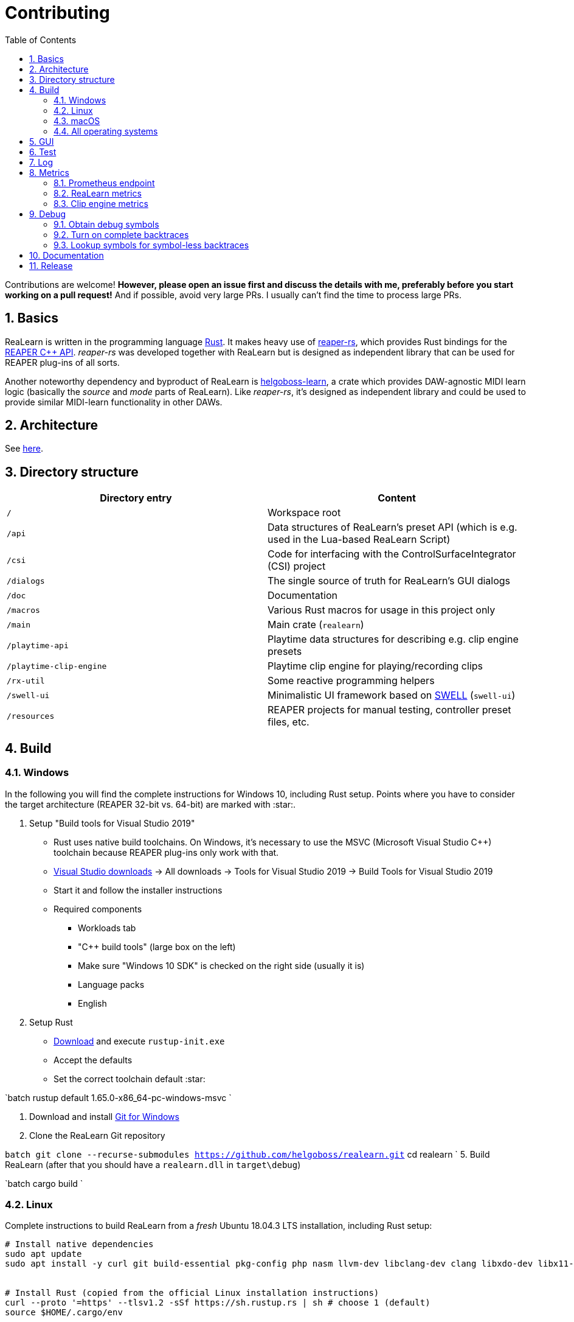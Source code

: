 = Contributing
:toc:
:sectnums:
:sectnumlevels: 2

Contributions are welcome! *However, please open an issue first and discuss the details with me, preferably before you start working on a pull request!* And if possible, avoid very large PRs. I usually can't find the time to process large PRs.

== Basics

ReaLearn is written in the programming language https://www.rust-lang.org/[Rust]. It makes heavy use of
https://github.com/helgoboss/reaper-rs[reaper-rs], which provides Rust bindings for the
https://www.reaper.fm/sdk/plugin/plugin.php[REAPER C++ API]. _reaper-rs_ was developed together with ReaLearn
but is designed as independent library that can be used for REAPER plug-ins of all sorts.

Another noteworthy dependency and byproduct of ReaLearn is https://github.com/helgoboss/helgoboss-learn[helgoboss-learn], a crate which
provides DAW-agnostic MIDI learn logic (basically the _source_ and _mode_ parts of ReaLearn). Like _reaper-rs_, it's
designed as independent library and could be used to provide similar MIDI-learn functionality in other DAWs.

== Architecture

See link:ARCHITECTURE.adoc[here].

== Directory structure

|===
|Directory entry |Content 

|`/` |Workspace root 
|`/api` |Data structures of ReaLearn's preset API (which is e.g. used in the Lua-based ReaLearn Script)
|`/csi` |Code for interfacing with the ControlSurfaceIntegrator (CSI) project
|`/dialogs` |The single source of truth for ReaLearn's GUI dialogs
|`/doc` |Documentation
|`/macros` |Various Rust macros for usage in this project only
|`/main` |Main crate (`realearn`)
|`/playtime-api` |Playtime data structures for describing e.g. clip engine presets
|`/playtime-clip-engine` |Playtime clip engine for playing/recording clips
|`/rx-util` |Some reactive programming helpers
|`/swell-ui` |Minimalistic UI framework based on https://www.cockos.com/wdl/[SWELL] (`swell-ui`)
|`/resources` |REAPER projects for manual testing, controller preset files, etc.
|===

== Build

=== Windows

In the following you will find the complete instructions for Windows 10, including Rust setup. Points where you have to consider the target
architecture (REAPER 32-bit vs. 64-bit) are marked with :star:.

. Setup "Build tools for Visual Studio 2019"
* Rust uses native build toolchains. On Windows, it's necessary to use the MSVC (Microsoft Visual Studio
 C++) toolchain because REAPER plug-ins only work with that.
* https://visualstudio.microsoft.com/downloads/[Visual Studio downloads] → All downloads → Tools for Visual Studio 2019
 → Build Tools for Visual Studio 2019
* Start it and follow the installer instructions
* Required components
** Workloads tab
** "C++ build tools" (large box on the left)
** Make sure "Windows 10 SDK" is checked on the right side (usually it is)
** Language packs
** English
. Setup Rust
* https://www.rust-lang.org/tools/install[Download] and execute `rustup-init.exe`
* Accept the defaults
* Set the correct toolchain default :star:

`batch
 rustup default 1.65.0-x86_64-pc-windows-msvc
`

. Download and install https://git-scm.com/download/win[Git for Windows]
. Clone the ReaLearn Git repository

`batch
   git clone --recurse-submodules https://github.com/helgoboss/realearn.git`
   cd realearn
`
5. Build ReaLearn (after that you should have a `realearn.dll` in `target\debug`)

`batch
   cargo build
`

=== Linux

Complete instructions to build ReaLearn from a _fresh_ Ubuntu 18.04.3 LTS installation,
including Rust setup:

[source,sh]
----
# Install native dependencies
sudo apt update
sudo apt install -y curl git build-essential pkg-config php nasm llvm-dev libclang-dev clang libxdo-dev libx11-dev libxcursor-dev libxcb-dri2-0-dev libxcb-icccm4-dev libx11-xcb-dev mesa-common-dev libgl1-mesa-dev libglu1-mesa-dev libspeechd-dev libgtk-3-dev


# Install Rust (copied from the official Linux installation instructions)
curl --proto '=https' --tlsv1.2 -sSf https://sh.rustup.rs | sh # choose 1 (default)
source $HOME/.cargo/env

# Set the correct toolchain default
rustup default 1.65.0-x86_64-unknown-linux-gnu

# Clone ReaLearn repository (the "--recurse-submodules" is important!)
git clone --recurse-submodules https://github.com/helgoboss/realearn.git
cd realearn

# Build (after that you should have a "librealearn.so" in "target/debug")
cargo build

----

Some words about the native dependencies:

* `curl git build-essential pkg-config` are bare essentials.
* `php` is needed to translate the ReaLearn dialog resource file to C++ so it can be processed by the SWELL
 dialog generator. It's also necessary for generating the 64-bit EEL assembler code. All of this is the
 typical WDL C++ way of doing things, no Rust specifics here.
* `nasm` is needed for assembling the 64-bit EEL assembler code to produce `asm-nseel-x64.o`, which is
 necessary to make the custom https://www.cockos.com/EEL2/[EEL] control and feedback transformations in ReaLearn's
 absolute mode work.
* `llvm-dev libclang-dev clang` are necessary for building with feature `generate` (to generate
 bindings to C).
* `libxdo-dev` is needed to control the mouse (see target "Global: Mouse")
* `libx11-dev libxcursor-dev libxcb-dri2-0-dev libxcb-icccm4-dev libx11-xcb-dev mesa-common-dev libgl1-mesa-dev libglu1-mesa-dev` are necessary for https://github.com/BillyDM/egui-baseview[egui-baseview] (https://github.com/emilk/egui[egui] is the GUI framework used for ReaLearn's control transformation editor)
* `libspeechd-dev` is necessary for the speech source
* `libgtk-3-dev` is necessary to obtain the X window and X display from a SWELL
  OS window, in order to fire up OpenGL/egui in it

=== macOS

The following instructions include Rust setup. However, it's very well possible that some native toolchain setup
instructions are missing, because I don't have a bare macOS installation at my disposal. The Rust installation script
should provide you with the necessary instructions if something is missing.

[source,sh]
----
# Install Rust
curl --proto '=https' --tlsv1.2 -sSf https://sh.rustup.rs | sh # choose 1 (default)
source $HOME/.cargo/env
rustup default 1.65.0-x86_64-apple-darwin

# Clone ReaLearn
cd Downloads
git clone --recurse-submodules https://github.com/helgoboss/realearn.git
cd realearn

# Install build dependencies
brew install php

# Build ReaLearn
cargo build
----

=== All operating systems

If you update Cockos WDL, you should also regenerate Rust bindings (we use WDL's EEL):

[source,sh]
----
cargo build --features generate
cargo fmt
----

== GUI

The GUI dialogs are defined in the `dialogs` directory. Whenever ReaLearn is built, the code there generates an old-school Windows dialog resource file (`target/generated/msvc.rc`) and a Rust file which contains all the resource ID constants (`main/src/infrastructure/ui/bindings.rs`).

Previously I used the Visual Studio C++ 2019 resource editor to WYSIWYG-edit this file as part of the solution
link:main/src/infrastructure/ui/msvc/msvc.sln[msvc.sln], but this was too tedious.

WARNING: You can still preview the generated file in Visual Studio but don't edit the RC file, the changes will be overwritten at build time! Adjust the Rust code in the `dialogs` directory instead.

On macOS and Linux, an extra step will happen at build time: It will try to use a PHP script (part of Cockos SWELL) to generate
`target/generated/msvc.rc_mac_dlg`, which is a translation of the RC file to C code using SWELL. So make sure you have PHP installed on these platforms!

== Test

Yes, there are tests but there should be more. While ReaLearn's basic building blocks
https://github.com/helgoboss/helgoboss-learn[helgoboss-learn] and https://github.com/helgoboss/reaper-rs[reaper-rs]
are tested pretty thoroughly, ReaLearn itself has room for improvement in that aspect. There's a growing built-in
integration test, launchable via action `[developer] ReaLearn: Run integration test`. In future, it would be nice to run
this integration test during continuous integration, just like in _reaper-rs_.

== Log

It's possible to make ReaLearn output log messages to `stdout` by setting the `REALEARN_LOG` environment variable,
e.g. to `debug,vst=info`. It follows https://docs.rs/env_logger/0.8.2/env_logger/index.html[this] format. Beware
that e.g. on Windows, `stdout` is not shown, not even when executing REAPER from the command line. One way to make it
visible is to execute REAPER with a debugger.

== Metrics

It's possible to make ReaLearn expose execution metrics.

=== Prometheus endpoint

* If the projection server is running, metrics will then be exposed at `/realearn/metrics` in the popular
https://prometheus.io/[Prometheus] format. That's great for visualization.
** Just add this to your `prometheus.yml` (you might need to adjust the port):
[source,yaml]
----
scrape_configs:
  - job_name: 'realearn'
    metrics_path: '/realearn/metrics'
    static_configs:
      - targets: ['localhost:39080']
----

** If you don't have any metrics enabled, this will show zeros only.

=== ReaLearn metrics

- You can turn on ReaLearn metrics by setting the environment variable `ReaLearn_METRICS` (value doesn't matter).
- If this environment variable is set (value doesn't matter), ReaLearn will record some metrics and expose them on the Prometheus endpoint mentioned above.

=== Clip engine metrics

- You can turn on clip engine metrics by setting the environment variable `CLIP_ENGINE_METRICS` (value doesn't matter).
- If this environment variable is set (value doesn't matter), the clip engine will record some metrics and expose them on the Prometheus endpoint mentioned above.
- Attention: This can negatively effect clip playing performance because many clip engine metrics are captured in real-time threads.

== Debug

=== Obtain debug symbols

Debug symbols are stripped from release builds but stored as build artifact of the GitHub Actions "Create release"
workflow. If you want the symbols for a specific build, proceed as follows:

. Open the https://github.com/helgoboss/realearn/actions?query=workflow%3A%22Create+release%22[list of ReaLearn "Create release" workflows].
. Use the branch filter to show all releases builds made for a specific version, e.g. "v1.11.0".
. Click the desired workflow.
** GitHub seems to do a fuzzy search, so if there are pre-releases (e.g. "v1.11.0-pre2"), you will see them, too.
** In that case, just choose the latest one.
. You will see a list of artifacts, one for each OS-architecture combination.
. Download the one you need and unzip it.
** You will find both the library file and the symbol file (e.g. `realearn.pdb` for a Windows build).

=== Turn on complete backtraces

As soon as you have the debug symbols, you can make ReaLearn print full backtraces (including line number etc.)
in the REAPER ReaScript console. Here's how you do it.

==== Windows

. Set the environment variable `_NT_ALT_SYMBOL_PATH` to some directory of your choice.
. Copy the PDB file in there.
. Fire up REAPER with ReaLearn an make it panic. You should see a complete backtrace now.

=== Lookup symbols for symbol-less backtraces

The problem with release builds is that they don't contain debug symbols and therefore backtraces usually contain not
much more than memory addresses. Especially backtraces generated by Windows release builds leave a lot to be desired.

ReaLearn has a built-in REAPER action which attempts to look up symbol information for a given error report:
"ReaLearn: Resolve symbols from clipboard". Works on Windows only. To be used like this:

. Make sure the PDB for the release build in question is on the search path (see section above).
. Fire up an ReaLearn using exactly that release build.
. Copy the error report to the clipboard.
. Execute the action.

== Documentation

All documentation is written in AsciiDoc:

- link:doc/user-guide.adoc[User guide]
- link:ARCHITECTURE.adoc[Architecture]

Some SVGs embedded in the architecture documentation are generated via link:https://nodejs.org/[NodeJS] / link:https://svgjs.dev/[SVG.js] in link:doc/svg-gen/index.js[]. After modifying this file, you need to execute the following command in the project root:

 node doc/svg-gen/index.js


== Release

This serves mainly as checklist for ReaLearn's author.

. Bump up the version number in link:main/Cargo.toml[main/Cargo.toml].
** Either to a prerelease (e.g. `2.0.0-pre1`) or a final release (e.g. `2.0.0`).
** This is important for having the correct version number displayed in ReaLearn UI.
. Build at least once via `cargo build`.
** This updates `Cargo.lock` and is important for not having the `-dirty` display in ReaLearn UI.
. Update the user guide if not done already.
. Create a version tag via `git tag v2.0.0-pre1`.
. Push via `git push origin master --tags`.
. While GitHub Actions executes the release job, take care of the following.
** Can only be done by @helgoboss because it needs access to the https://github.com/helgoboss/helgoboss-org[helgoboss.org website repository].
** If it's a prerelease, make sure we are on a prerelease cycle branch of the website repository.
** Add a changelog entry in https://github.com/helgoboss/helgoboss-org/blob/master/src/data/projects/realearn/data.yaml[data.yaml].
** In `src/snippets/projects/realearn/repo`, enter `git checkout master` and `git pull` to pull the latest user
 guide changes.
** Push via `git push origin HEAD` and wait until Netlify deployed the page.
** All of the following stuff needs to be done using Netlify's branch preview if it's a prerelease!
** Update https://github.com/helgoboss/reaper-packages/blob/master/index.xml[helgoboss ReaPack index].
*** Generate ReaLearn-only ReaPack index by requesting https://www.helgoboss.org/projects/realearn/reapack.txt[/projects/realearn/reapack.txt].
*** Integrate the generated index by copying everything from `&lt;category name=&quot;Extensions&quot;&gt;` and pasting it to the
 https://github.com/helgoboss/reaper-packages/blob/master/index.xml[helgoboss ReaPack index] without
 overwriting the preset categories on the top of the file.
*** Don't push the index yet!
** Author a REAPER forum ReaLearn thread entry with help of https://www.helgoboss.org/projects/realearn/reaper-forum.txt[/projects/realearn/reaper-forum.txt]
 but don't submit yet!
** Download the user guide by requesting https://www.helgoboss.org/projects/realearn/user-guide[/projects/realearn/user-guide].
** Copy the corresponding changelog entry in markdown format by requesting https://www.helgoboss.org/projects/realearn/changelog.md[/projects/realearn/changelog.md].
. Once the release job has finished successfully, edit the not-yet-published release that has been created.
** Paste the copied changelog entry to the release notes.
** Manually add the previously downloaded user guide as release artifact named `realearn-user-guide.pdf`.
. Publish the release.
. Push the https://github.com/helgoboss/reaper-packages/blob/master/index.xml[helgoboss ReaPack index].
. Submit the REAPER forum ReaLearn thread entry.
. Check if synchronization of the ReaPack repository works.